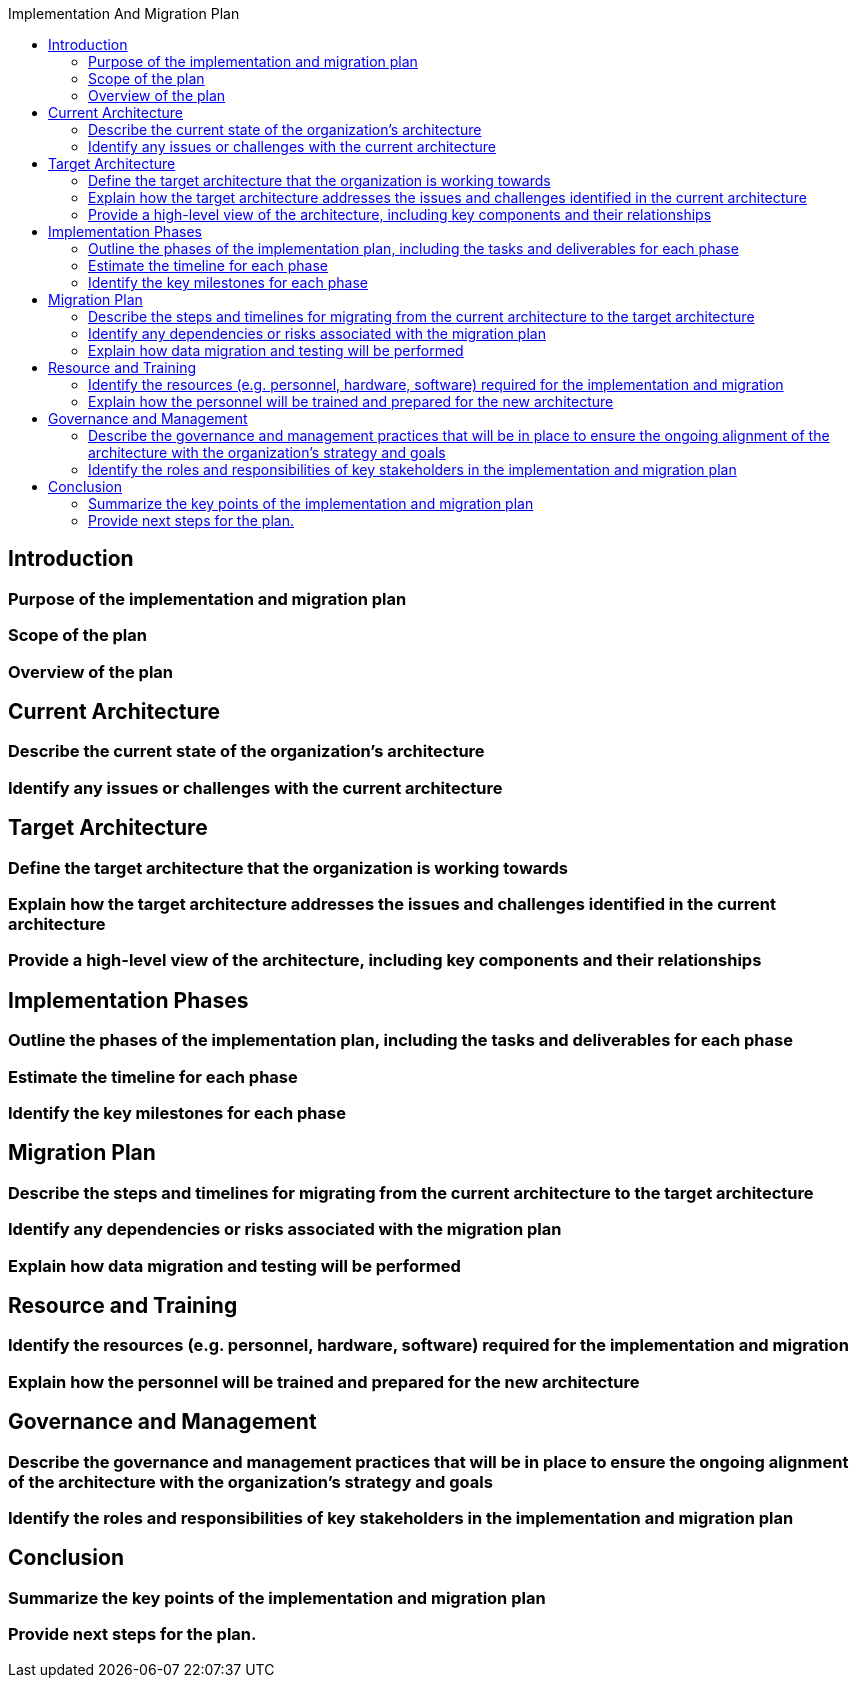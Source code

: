 :toc:
:toc-title: Implementation And Migration Plan

== Introduction
=== Purpose of the implementation and migration plan
=== Scope of the plan
=== Overview of the plan

== Current Architecture
=== Describe the current state of the organization's architecture
=== Identify any issues or challenges with the current architecture

==  Target Architecture
=== Define the target architecture that the organization is working towards
=== Explain how the target architecture addresses the issues and challenges identified in the current architecture
=== Provide a high-level view of the architecture, including key components and their relationships

== Implementation Phases
=== Outline the phases of the implementation plan, including the tasks and deliverables for each phase
=== Estimate the timeline for each phase
=== Identify the key milestones for each phase

== Migration Plan
=== Describe the steps and timelines for migrating from the current architecture to the target architecture
=== Identify any dependencies or risks associated with the migration plan
=== Explain how data migration and testing will be performed

== Resource and Training
=== Identify the resources (e.g. personnel, hardware, software) required for the implementation and migration
=== Explain how the personnel will be trained and prepared for the new architecture

== Governance and Management
=== Describe the governance and management practices that will be in place to ensure the ongoing alignment of the architecture with the organization's strategy and goals
=== Identify the roles and responsibilities of key stakeholders in the implementation and migration plan

== Conclusion
=== Summarize the key points of the implementation and migration plan
=== Provide next steps for the plan.
